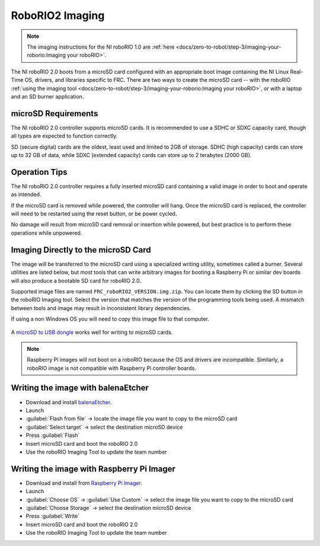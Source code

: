 RoboRIO2 Imaging
================

.. note:: The imaging instructions for the NI roboRIO 1.0 are :ref:`here <docs/zero-to-robot/step-3/imaging-your-roborio:Imaging your roboRIO>`.

The NI roboRIO 2.0 boots from a microSD card configured with an appropriate boot image containing the NI Linux Real-Time OS, drivers, and libraries specific to FRC. There are two ways to create the microSD card -- with the roboRIO :ref:`using the imaging tool <docs/zero-to-robot/step-3/imaging-your-roborio:Imaging your roboRIO>`, or with a laptop and an SD burner application.

microSD Requirements
--------------------

The NI roboRIO 2.0 controller supports microSD cards.  It is recommended to use a SDHC or SDXC capacity card, though all types are expected to function correctly.

SD (secure digital) cards are the oldest, least used and limited to 2GB of storage.  SDHC (high capacity) cards can store up to 32 GB of data, while SDXC (extended capacity) cards can store up to 2 terabytes (2000 GB).

Operation Tips
--------------

The NI roboRIO 2.0 controller requires a fully inserted microSD card containing a valid image in order to boot and operate as intended.

If the microSD card is removed while powered, the controller will hang. Once the microSD card is replaced, the controller will need to be restarted using the reset button, or be power cycled.

No damage will result from microSD card removal or insertion while powered, but best practice is to perform these operations while unpowered.

Imaging Directly to the microSD Card
------------------------------------

The image will be transferred to the microSD card using a specialized writing utility, sometimes called a burner. Several utilities are listed below, but most tools that can write arbitrary images for booting a Raspberry Pi or similar dev boards will also produce a bootable SD card for roboRIO 2.0.

Supported image files are named ``FRC_roboRIO2_VERSION.img.zip``. You can locate them by clicking the SD button in the roboRIO Imaging tool. Select the version that matches the version of the programming tools being used. A mismatch between tools and image may result in inconsistent library dependencies.

If using a non Windows OS you will need to copy this image file to that computer.

.. figure:: images/sd_button.png
   :alt: Click the SD folder icon will bring up the location of the images in windows explorer.

A `microSD to USB dongle <https://www.amazon.com/gp/product/B0779V61XB>`__ works well for writing to microSD cards.

.. note:: Raspberry Pi images will not boot on a roboRIO because the OS and drivers are incompatible. Similarly, a roboRIO image is not compatible with Raspberry Pi controller boards.

Writing the image with balenaEtcher
-----------------------------------

- Download and install `balenaEtcher <https://www.balena.io/etcher/>`__.
- Launch
- :guilabel:`Flash from file` -> locate the image file you want to copy to the microSD card
- :guilabel:`Select target` -> select the destination microSD device
- Press :guilabel:`Flash`
- Insert microSD card and boot the roboRIO 2.0
- Use the roboRIO Imaging Tool to update the team number

Writing the image with Raspberry Pi Imager
------------------------------------------

- Download and install from `Raspberry Pi Imager <https://www.raspberrypi.com/software/>`__.
- Launch
- :guilabel:`Choose OS` -> :guilabel:`Use Custom` -> select the image file you want to copy to the microSD card
- :guilabel:`Choose Storage` -> select the destination microSD device
- Press :guilabel:`Write`
- Insert microSD card and boot the roboRIO 2.0
- Use the roboRIO Imaging Tool to update the team number
